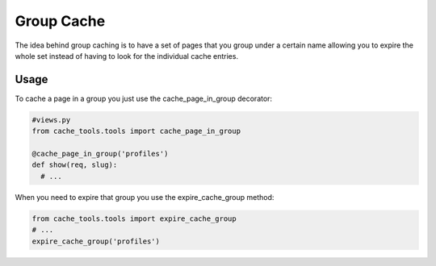 Group Cache
============

The idea behind group caching is to have a set of pages that you group under a certain name
allowing you to expire the whole set instead of having to look for the individual cache entries.

Usage
-------------

To cache a page in a group you just use the cache_page_in_group decorator:

.. code-block :: python

  #views.py
  from cache_tools.tools import cache_page_in_group

  @cache_page_in_group('profiles')
  def show(req, slug):
    # ...


When you need to expire that group you use the expire_cache_group method:

.. code-block :: python

  from cache_tools.tools import expire_cache_group
  # ...
  expire_cache_group('profiles')
